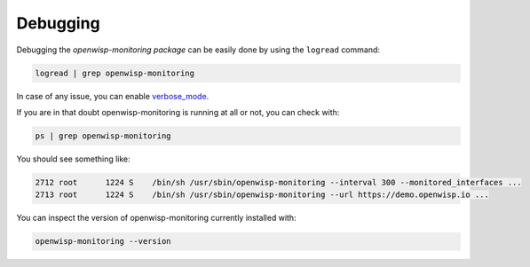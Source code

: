 
Debugging
---------

Debugging the *openwisp-monitoring package* can be easily done by using
the ``logread`` command:

.. code-block:: shell

    logread | grep openwisp-monitoring

In case of any issue, you can enable `verbose_mode <#configuration-options>`__.

If you are in that doubt openwisp-monitoring is running at all or not, you can check with:

.. code-block:: shell

    ps | grep openwisp-monitoring

You should see something like:

.. code-block:: shell

    2712 root      1224 S    /bin/sh /usr/sbin/openwisp-monitoring --interval 300 --monitored_interfaces ...
    2713 root      1224 S    /bin/sh /usr/sbin/openwisp-monitoring --url https://demo.openwisp.io ...

You can inspect the version of openwisp-monitoring currently installed with:

.. code-block:: shell

    openwisp-monitoring --version
